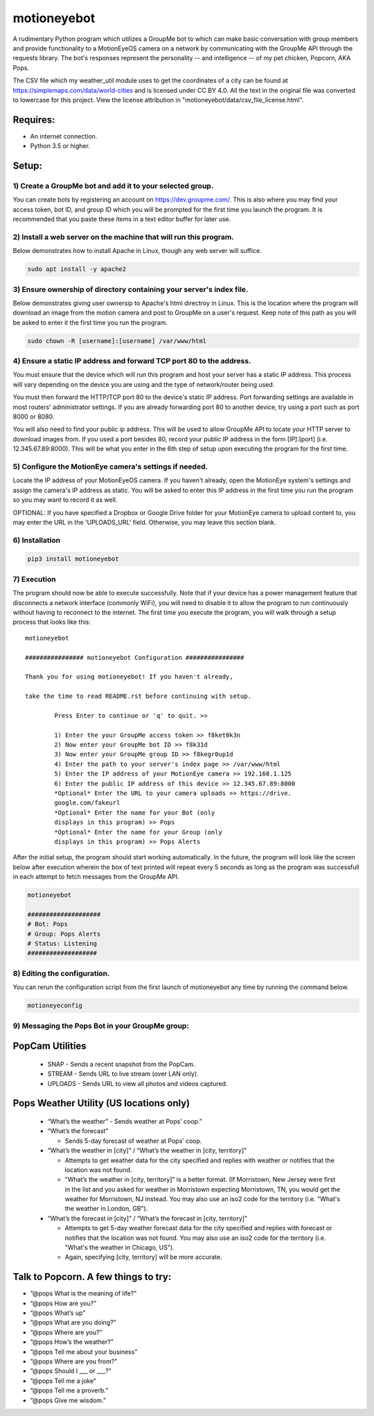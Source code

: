 motioneyebot
============

A rudimentary Python program which utilizes a GroupMe bot to which can
make basic conversation with group members and provide functionality
to a MotionEyeOS camera on a network by communicating with the GroupMe
API through the requests library. The bot's responses represent the
personality -- and intelligence -- of my pet chicken, Popcorn, AKA Pops.

The CSV file which my weather_util module uses to get the coordinates
of a city can be found at https://simplemaps.com/data/world-cities and
is licensed under CC BY 4.0. All the text in the original file was
converted to lowercase for this project. View the license attribution
in "motioneyebot/data/csv_file_license.html".


Requires:
---------
- An internet connection.
- Python 3.5 or higher.

Setup:
------

**********************************************************
1) Create a GroupMe bot and add it to your selected group.
**********************************************************

You can create bots by registering an account on
https://dev.groupme.com/. This is also where you may find your
access token, bot ID, and group ID which you will be prompted
for the first time you launch the program. It is recommended
that you paste these items in a text editor buffer for later use.


******************************************************************
2) Install a web server on the machine that will run this program.
******************************************************************

Below demonstrates how to install Apache in Linux, though any
web server will suffice.

.. code:: bash

    sudo apt install -y apache2


*********************************************************************
3) Ensure ownership of directory containing your server's index file.
*********************************************************************

Below demonstrates giving user ownersip to Apache's html directroy
in Linux. This is the location where the program will download an
image from the motion camera and post to GroupMe on a user's request.
Keep note of this path as you will be asked to enter it the first time
you run the program.

.. code:: bash

    sudo chown -R [username]:[username] /var/www/html


*********************************************************************
4) Ensure a static IP address and forward TCP port 80 to the address.
*********************************************************************

You must ensure that the device which will run this program and
host your server has a static IP address. This process will vary
depending on the device you are using and the type of network/router
being used.

You must then forward the HTTP/TCP port 80 to the device's
static IP address. Port forwarding settings are available in most
routers' administrator settings. If you are already forwarding port
80 to another device, try using a port such as port 8000 or 8080.

You will also need to find your public ip address. This will be used
to allow GroupMe API to locate your HTTP server to download images
from. If you used a port besides 80, record your public IP address
in the form [IP]:[port] (i.e. 12.345.67.89:8000). This will be what
you enter in the 6th step of setup upon executing the program for
the first time.


*******************************************************
5) Configure the MotionEye camera's settings if needed.
*******************************************************

Locate the IP address of your MotionEyeOS camera. If you haven't
already, open the MotionEye system's settings and assign the camera's
IP address as static. You will be asked to enter this IP address in
the first time you run the program so you may want to record it as well.

OPTIONAL: If you have specified a Dropbox or Google Drive folder for
your MotionEye camera to upload content to, you may enter the URL in
the 'UPLOADS_URL' field. Otherwise, you may leave this section blank.


****************
6) Installation
****************

.. code:: bash

    pip3 install motioneyebot


*************
7) Execution
*************

The program should now be able to execute successfully. Note that
if your device has a power management feature that disconnects a
network interface (commonly WiFi), you will need to disable it to
allow the program to run continuously without having to reconnect
to the internet. The first time you execute the program, you will
walk through a setup process that looks like this:

::

    motioneyebot

    ################ motioneyebot Configuration ################

    Thank you for using motioneyebot! If you haven't already,

    take the time to read README.rst before continuing with setup.

            Press Enter to continue or 'q' to quit. >>

            1) Enter the your GroupMe access token >> f8ket0k3n
            2) Now enter your GroupMe bot ID >> f8k31d
            3) Now enter your GroupMe group ID >> f8kegr0up1d
            4) Enter the path to your server's index page >> /var/www/html
            5) Enter the IP address of your MotionEye camera >> 192.168.1.125
            6) Enter the public IP address of this device >> 12.345.67.89:8000
            *Optional* Enter the URL to your camera uploads >> https://drive.
            google.com/fakeurl
            *Optional* Enter the name for your Bot (only
            displays in this program) >> Pops
            *Optional* Enter the name for your Group (only
            displays in this program) >> Pops Alerts


After the initial setup, the program should start working automatically.
In the future, the program will look like the screen below after execution
wherein the box of text printed will repeat every 5 seconds as long as the
program was successfull in each attempt to fetch messages from the GroupMe
API.

.. code:: bash

    motioneyebot

    ####################
    # Bot: Pops
    # Group: Pops Alerts
    # Status: Listening
    ###################


*****************************
8) Editing the configuration.
*****************************

You can rerun the configuration script from the first launch of motioneyebot
any time by running the command below.

.. code:: bash

    motioneyeconfig


*************************************************
9) Messaging the Pops Bot in your GroupMe group:
*************************************************

PopCam Utilities
----------------

    - SNAP
      - Sends a recent snapshot from the PopCam.

    - STREAM
      - Sends URL to live stream (over LAN only).

    - UPLOADS
      - Sends URL to view all photos and videos captured.

Pops Weather Utility (US locations only)
----------------------------------------

    - “What’s the weather”
      - Sends weather at Pops’ coop.”

    - “What’s the forecast”

      - Sends 5-day forecast of weather at Pops’ coop.

    - “What’s the weather in [city]” / “What’s the weather in
      [city, territory]”

      - Attempts to get weather data for the city specified and replies
        with weather or notifies that the location was not found.

      - "What’s the weather in [city, territory]” is a better format.
        (If Morristown, New Jersey were first in the list and you asked
        for weather in Morristown expecting Morristown, TN, you would get
        the weather for Morristown, NJ instead. You may also use an iso2
        code for the territory (i.e. "What's the weather in London, GB").

    - “What’s the forecast in [city]” / “What’s the forecast in
      [city, territory]”

      - Attempts to get 5-day weather forecast data for the city specified
        and replies with forecast or notifies that the location was not found.
        You may also use an iso2 code for the territory (i.e. "What's the
        weather in Chicago, US").

      - Again, specifying [city, territory] will be more accurate.

Talk to Popcorn. A few things to try:
-------------------------------------
- ”@pops What is the meaning of life?”
- ”@pops How are you?”
- ”@pops What’s up”
- ”@pops What are you doing?”
- ”@pops Where are you?”
- ”@pops How’s the weather?”
- ”@pops Tell me about your business”
- ”@pops Where are you from?”
- ”@pops Should I ___ or ___?”
- ”@pops Tell me a joke”
- ”@pops Tell me a proverb.”
- ”@pops Give me wisdom.”
